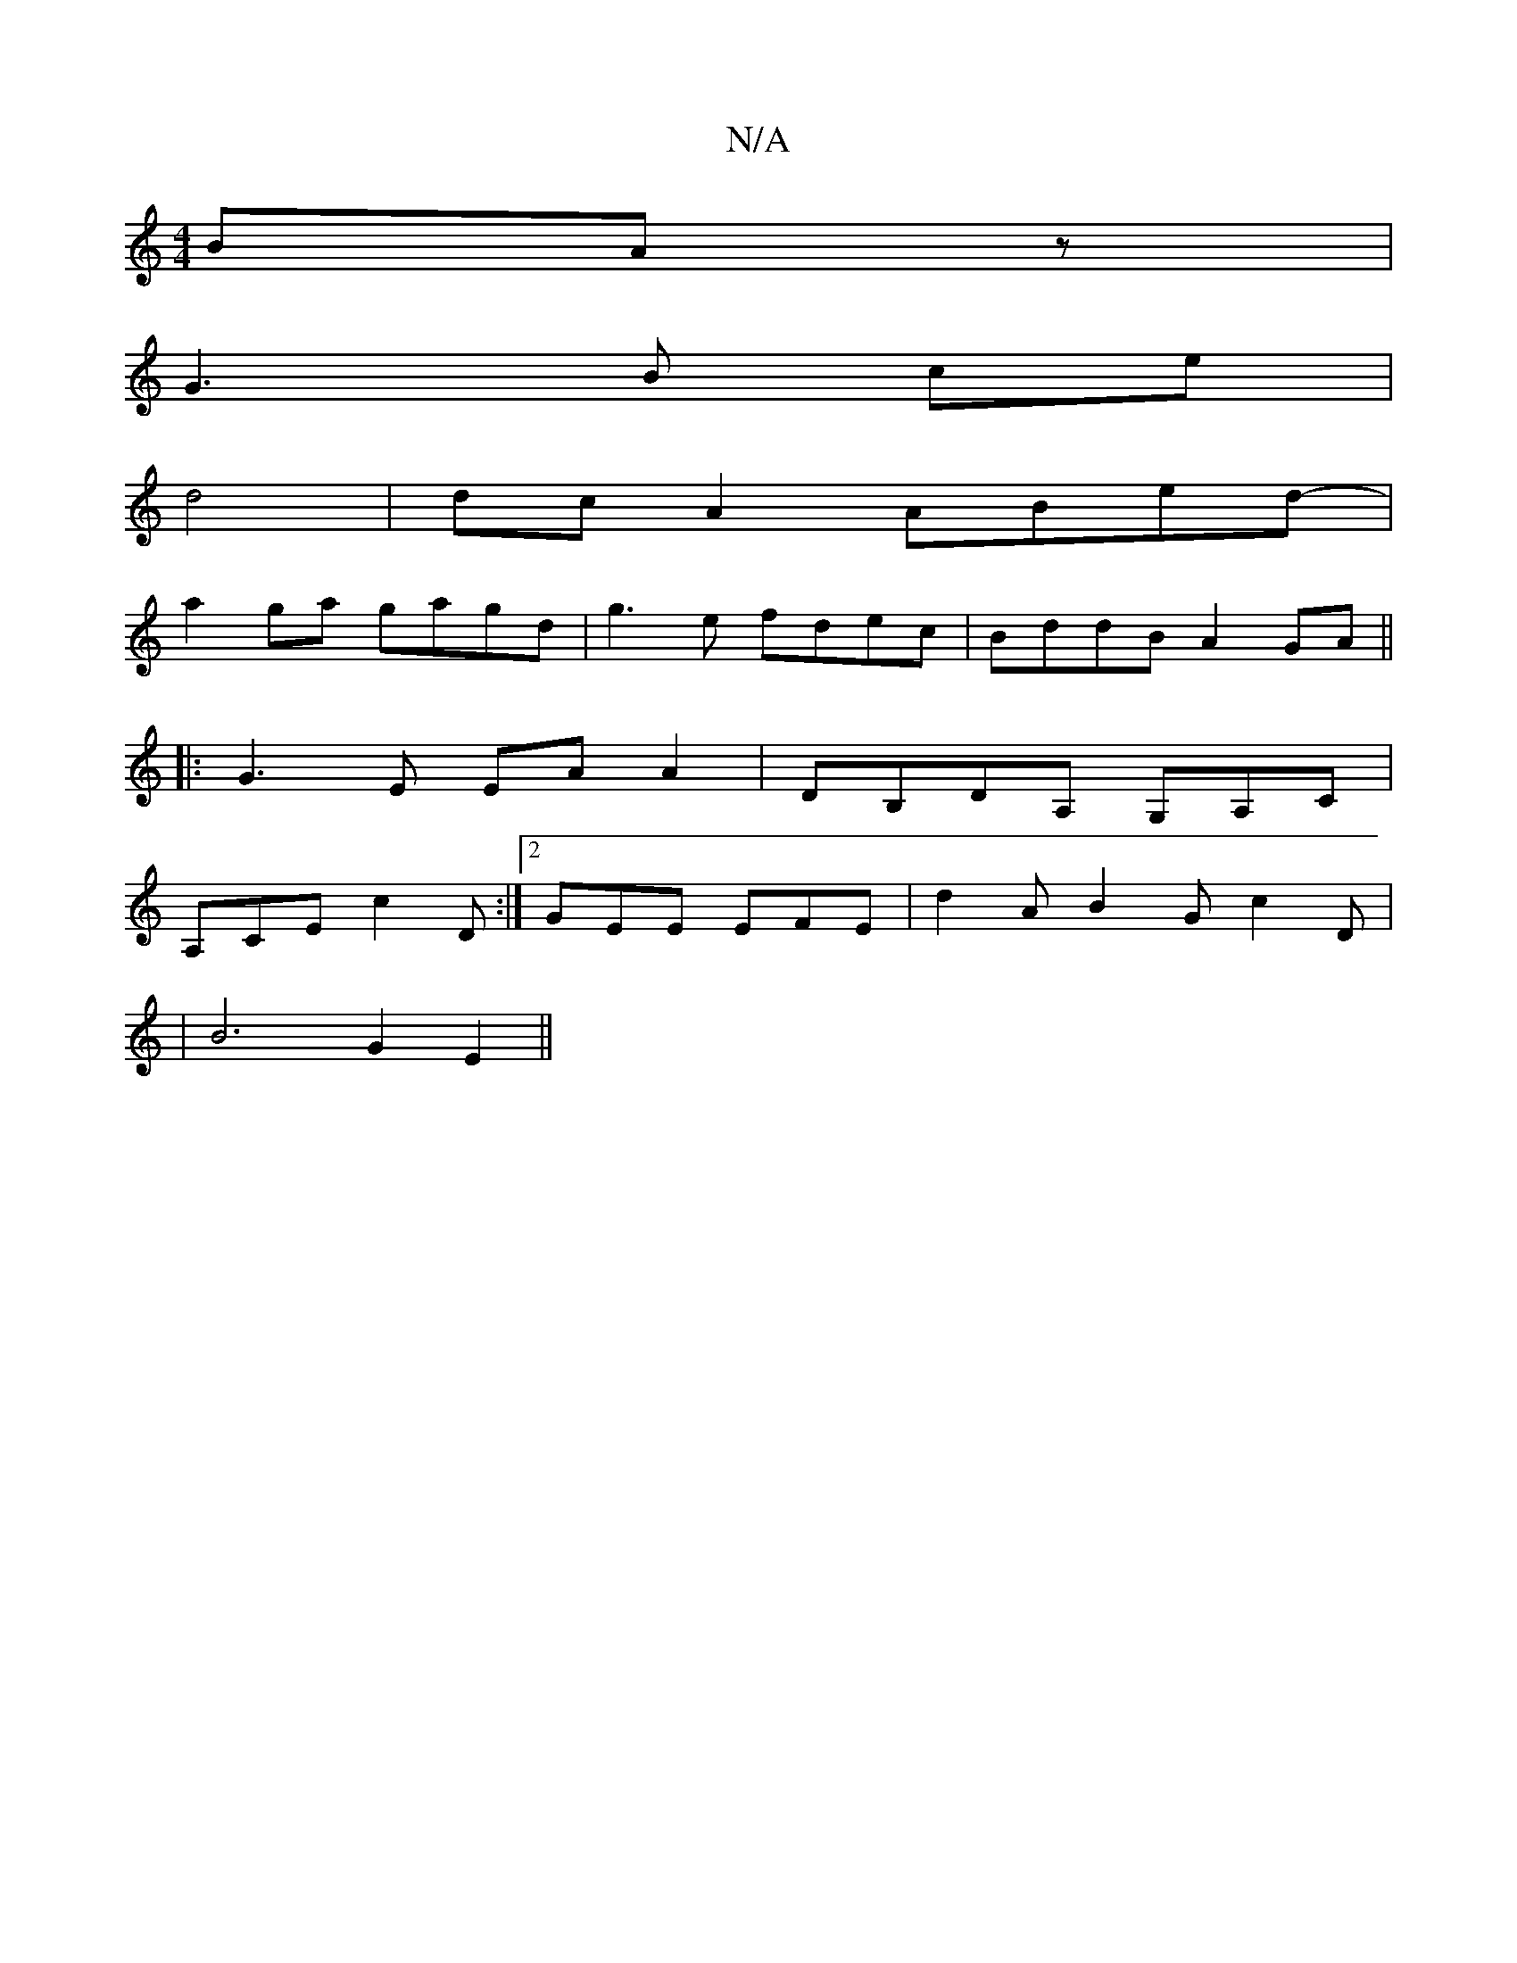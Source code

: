 X:1
T:N/A
M:4/4
R:N/A
K:Cmajor
BAz|
G3B ce|
d4 |dc A2 ABed-|
a2ga gagd|g3e fdec|BddB A2GA||
|:G3E EAA2|DB,DA, G,A,C|
A,CE c2D:|2 GEE EFE | d2 A B2 G c2D |
|B6 G2E2||

M:4/4
|: B2 A>G A2 FG | B2 G2 B2 :|

_B,G, B,E G2 d2 |
eAAB B4 |